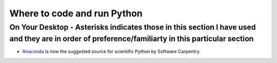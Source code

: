 .. contents::
   :depth: 3.0
..

Where to code and run Python
============================

On Your Desktop - Asterisks indicates those in this section I have used and they are in order of preference/familiarty in this particular section
~~~~~~~~~~~~~~~~~~~~~~~~~~~~~~~~~~~~~~~~~~~~~~~~~~~~~~~~~~~~~~~~~~~~~~~~~~~~~~~~~~~~~~~~~~~~~~~~~~~~~~~~~~~~~~~~~~~~~~~~~~~~~~~~~~~~~~~~~~~~~~~~~

-  `Anaconda <https://store.continuum.io/cshop/anaconda/>`__ is now the
   suggested source for scientific Python by Software Carpentry.



.. image:: http://mybinder.org/badge.svg 
   :target: http://mybinder.org:/repo/fomightez/uscad16


.. image:: https://secure.travis-ci.org/carljm/django-model-utils.png?branch=master
   :target: http://travis-ci.org/carljm/django-model-utils
